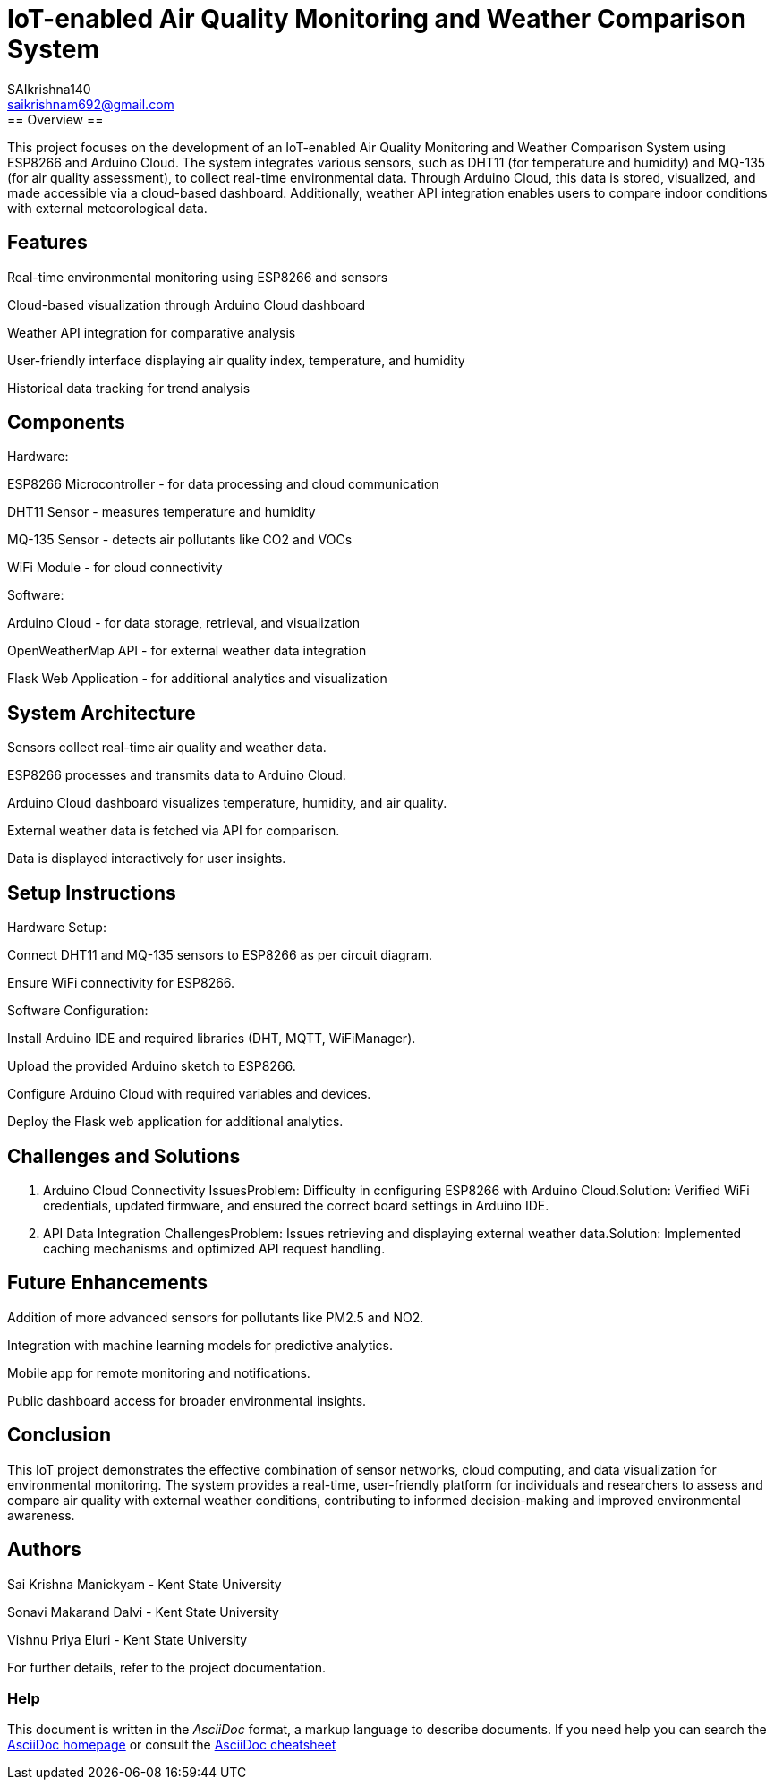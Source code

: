 :Author: SAIkrishna140
:Email: saikrishnam692@gmail.com
:Date: 15/04/2024
:Revision: version#
:License: Public Domain

= IoT-enabled Air Quality Monitoring and Weather Comparison System =
Project Completion on 04/15/2024
== Overview ==
This project focuses on the development of an IoT-enabled Air Quality Monitoring and Weather Comparison System using ESP8266 and Arduino Cloud. The system integrates various sensors, such as DHT11 (for temperature and humidity) and MQ-135 (for air quality assessment), to collect real-time environmental data. Through Arduino Cloud, this data is stored, visualized, and made accessible via a cloud-based dashboard. Additionally, weather API integration enables users to compare indoor conditions with external meteorological data.

== Features ==

Real-time environmental monitoring using ESP8266 and sensors

Cloud-based visualization through Arduino Cloud dashboard

Weather API integration for comparative analysis

User-friendly interface displaying air quality index, temperature, and humidity

Historical data tracking for trend analysis

== Components ==
Hardware:

ESP8266 Microcontroller - for data processing and cloud communication

DHT11 Sensor - measures temperature and humidity

MQ-135 Sensor - detects air pollutants like CO2 and VOCs

WiFi Module - for cloud connectivity

Software:

Arduino Cloud - for data storage, retrieval, and visualization

OpenWeatherMap API - for external weather data integration

Flask Web Application - for additional analytics and visualization

== System Architecture ==

Sensors collect real-time air quality and weather data.

ESP8266 processes and transmits data to Arduino Cloud.

Arduino Cloud dashboard visualizes temperature, humidity, and air quality.

External weather data is fetched via API for comparison.

Data is displayed interactively for user insights.

== Setup Instructions ==

Hardware Setup:

Connect DHT11 and MQ-135 sensors to ESP8266 as per circuit diagram.

Ensure WiFi connectivity for ESP8266.

Software Configuration:

Install Arduino IDE and required libraries (DHT, MQTT, WiFiManager).

Upload the provided Arduino sketch to ESP8266.

Configure Arduino Cloud with required variables and devices.

Deploy the Flask web application for additional analytics.

== Challenges and Solutions ==
1. Arduino Cloud Connectivity IssuesProblem: Difficulty in configuring ESP8266 with Arduino Cloud.Solution: Verified WiFi credentials, updated firmware, and ensured the correct board settings in Arduino IDE.

2. API Data Integration ChallengesProblem: Issues retrieving and displaying external weather data.Solution: Implemented caching mechanisms and optimized API request handling.

== Future Enhancements ==

Addition of more advanced sensors for pollutants like PM2.5 and NO2.

Integration with machine learning models for predictive analytics.

Mobile app for remote monitoring and notifications.

Public dashboard access for broader environmental insights.

== Conclusion ==
This IoT project demonstrates the effective combination of sensor networks, cloud computing, and data visualization for environmental monitoring. The system provides a real-time, user-friendly platform for individuals and researchers to assess and compare air quality with external weather conditions, contributing to informed decision-making and improved environmental awareness.

== Authors ==

Sai Krishna Manickyam - Kent State University

Sonavi Makarand Dalvi - Kent State University

Vishnu Priya Eluri - Kent State University

For further details, refer to the project documentation.



=== Help
This document is written in the _AsciiDoc_ format, a markup language to describe documents. 
If you need help you can search the http://www.methods.co.nz/asciidoc[AsciiDoc homepage]
or consult the http://powerman.name/doc/asciidoc[AsciiDoc cheatsheet]
